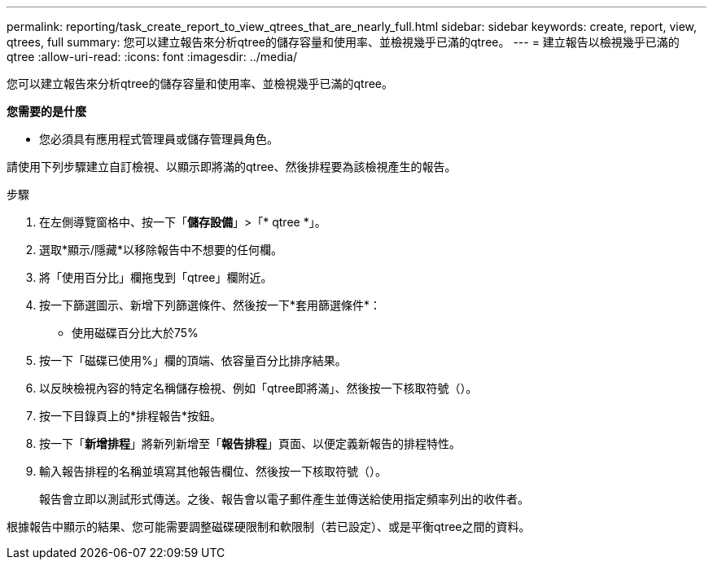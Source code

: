 ---
permalink: reporting/task_create_report_to_view_qtrees_that_are_nearly_full.html 
sidebar: sidebar 
keywords: create, report, view, qtrees, full 
summary: 您可以建立報告來分析qtree的儲存容量和使用率、並檢視幾乎已滿的qtree。 
---
= 建立報告以檢視幾乎已滿的qtree
:allow-uri-read: 
:icons: font
:imagesdir: ../media/


[role="lead"]
您可以建立報告來分析qtree的儲存容量和使用率、並檢視幾乎已滿的qtree。

*您需要的是什麼*

* 您必須具有應用程式管理員或儲存管理員角色。


請使用下列步驟建立自訂檢視、以顯示即將滿的qtree、然後排程要為該檢視產生的報告。

.步驟
. 在左側導覽窗格中、按一下「*儲存設備*」>「* qtree *」。
. 選取*顯示/隱藏*以移除報告中不想要的任何欄。
. 將「使用百分比」欄拖曳到「qtree」欄附近。
. 按一下篩選圖示、新增下列篩選條件、然後按一下*套用篩選條件*：
+
** 使用磁碟百分比大於75%


. 按一下「磁碟已使用%」欄的頂端、依容量百分比排序結果。
. 以反映檢視內容的特定名稱儲存檢視、例如「qtree即將滿」、然後按一下核取符號（image:../media/blue_check.gif[""]）。
. 按一下目錄頁上的*排程報告*按鈕。
. 按一下「*新增排程*」將新列新增至「*報告排程*」頁面、以便定義新報告的排程特性。
. 輸入報告排程的名稱並填寫其他報告欄位、然後按一下核取符號（image:../media/blue_check.gif[""]）。
+
報告會立即以測試形式傳送。之後、報告會以電子郵件產生並傳送給使用指定頻率列出的收件者。



根據報告中顯示的結果、您可能需要調整磁碟硬限制和軟限制（若已設定）、或是平衡qtree之間的資料。
